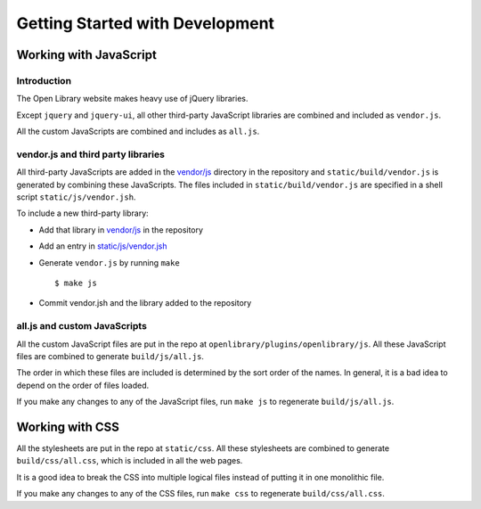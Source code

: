 Getting Started with Development
================================

Working with JavaScript
-----------------------

Introduction
~~~~~~~~~~~~

The Open Library website makes heavy use of jQuery libraries. 

Except ``jquery`` and ``jquery-ui``, all other third-party JavaScript libraries are combined and included as ``vendor.js``.

All the custom JavaScripts are combined and includes as ``all.js``.

vendor.js and third party libraries
~~~~~~~~~~~~~~~~~~~~~~~~~~~~~~~~~~~

All third-party JavaScripts are added in the `vendor/js`_ directory in the 
repository and ``static/build/vendor.js`` is generated by combining these 
JavaScripts. The files included in ``static/build/vendor.js`` are specified in 
a shell script ``static/js/vendor.jsh``.

To include a new third-party library:

* Add that library in `vendor/js`_ in the repository
* Add an entry in `static/js/vendor.jsh`_
* Generate ``vendor.js`` by running ``make`` ::
        
    $ make js

* Commit vendor.jsh and the library added to the repository

.. _vendor/js: http://github.com/openlibrary/openlibrary/tree/master/vendor/js
.. _static/js/vendor.jsh: http://github.com/openlibrary/openlibrary/tree/master/static/upstream/js/vendor.jsh

all.js and custom JavaScripts
~~~~~~~~~~~~~~~~~~~~~~~~~~~~~

All the custom JavaScript files are put in the repo at ``openlibrary/plugins/openlibrary/js``.
All these JavaScript files are combined to generate ``build/js/all.js``.

The order in which these files are included is determined by the sort order of
the names. In general, it is a bad idea to depend on the order of files
loaded.

If you make any changes to any of the JavaScript files, run ``make js`` to regenerate ``build/js/all.js``.

Working with CSS
----------------

All the stylesheets are put in the repo at ``static/css``.
All these stylesheets are combined to generate ``build/css/all.css``, which is included in all the web pages.

It is a good idea to break the CSS into multiple logical files instead of putting it in one monolithic file.

If you make any changes to any of the CSS files, run ``make css`` to regenerate ``build/css/all.css``.
